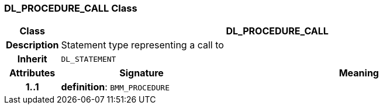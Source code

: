 === DL_PROCEDURE_CALL Class

[cols="^1,3,5"]
|===
h|*Class*
2+^h|*DL_PROCEDURE_CALL*

h|*Description*
2+a|Statement type representing a call to

h|*Inherit*
2+|`DL_STATEMENT`

h|*Attributes*
^h|*Signature*
^h|*Meaning*

h|*1..1*
|*definition*: `BMM_PROCEDURE`
a|
|===
